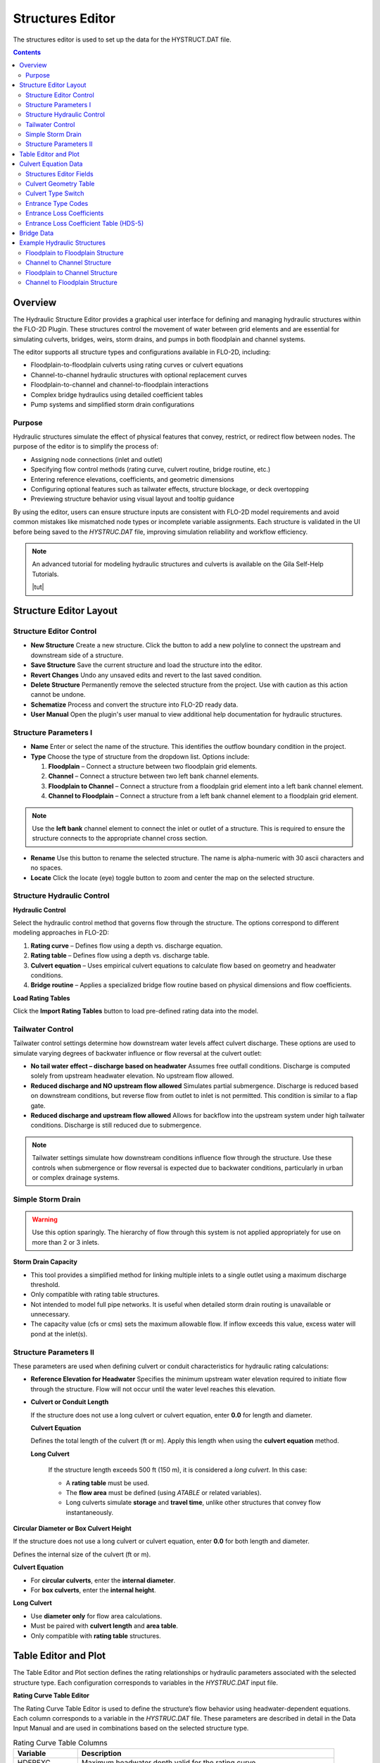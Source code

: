 .. _structures_editor:

Structures Editor
==========================

The structures editor is used to set up the data for the HYSTRUCT.DAT file.

.. image:: ../../img/Widgets/structures.png

.. contents:: Contents
   :local: 
   :depth: 2
   :backlinks: entry

Overview
--------

The Hydraulic Structure Editor provides a graphical user interface for defining and managing hydraulic structures within the FLO-2D Plugin. These structures control the movement of water between grid elements and are essential for simulating culverts, bridges, weirs, storm drains, and pumps in both floodplain and channel systems.

The editor supports all structure types and configurations available in FLO-2D, including:

- Floodplain-to-floodplain culverts using rating curves or culvert equations
- Channel-to-channel hydraulic structures with optional replacement curves
- Floodplain-to-channel and channel-to-floodplain interactions
- Complex bridge hydraulics using detailed coefficient tables
- Pump systems and simplified storm drain configurations

Purpose
~~~~~~~~~

Hydraulic structures simulate the effect of physical features that convey, restrict, or redirect flow between nodes. The purpose of the editor is to simplify the process of:

- Assigning node connections (inlet and outlet)
- Specifying flow control methods (rating curve, culvert routine, bridge routine, etc.)
- Entering reference elevations, coefficients, and geometric dimensions
- Configuring optional features such as tailwater effects, structure blockage, or deck overtopping
- Previewing structure behavior using visual layout and tooltip guidance

By using the editor, users can ensure structure inputs are consistent with FLO-2D model requirements and avoid common mistakes like mismatched node types or incomplete variable assignments. Each structure is validated in the UI before being saved to the `HYSTRUC.DAT` file, improving simulation reliability and workflow efficiency.

.. note:: An advanced tutorial for modeling hydraulic structures and culverts is available on the Gila Self-Help Tutorials.

          |tut|

.. |tut| raw:: html

   <a href ="https://youtu.be/ebIFoGUuQcI?feature=shared" target="_blank">Gila Self-Help Tutorials - Hydraulic Structures</a>

Structure Editor Layout
----------------------------

.. image:: ../../img/Hydraulic-Structure-Editor/hydr000.png

Structure Editor Control
~~~~~~~~~~~~~~~~~~~~~~~~~~~~~

.. image:: ../../img/Hydraulic-Structure-Editor/hydr004.png


- **New Structure**  
  Create a new structure. Click the button to add a new polyline to connect the upstream and downstream side of a structure.

- **Save Structure**  
  Save the current structure and load the structure into the editor.

- **Revert Changes**  
  Undo any unsaved edits and revert to the last saved condition.

- **Delete Structure**  
  Permanently remove the selected structure from the project. Use with caution as this action cannot be undone.

- **Schematize**  
  Process and convert the structure into FLO-2D ready data.

- **User Manual**  
  Open the plugin's user manual to view additional help documentation for hydraulic structures.

Structure Parameters I
~~~~~~~~~~~~~~~~~~~~~~~~~~~~

.. image:: ../../img/Hydraulic-Structure-Editor/hydr005.png

- **Name**  
  Enter or select the name of the structure. This identifies the outflow boundary condition in the project.

- **Type**  
  Choose the type of structure from the dropdown list. Options include:
  
  1. **Floodplain** – Connect a structure between two floodplain grid elements.    
  2. **Channel** – Connect a structure between two left bank channel elements.  
  3. **Floodplain to Channel** – Connect a structure from a floodplain grid element into a left bank channel element.  
  4. **Channel to Floodplain** – Connect a structure from a left bank channel element to a floodplain grid element.

.. note:: 
   Use the **left bank** channel element to connect the inlet or outlet of a structure. This is required 
   to ensure the structure connects to the appropriate channel cross section.


- **Rename**  
  Use this button to rename the selected structure. The name is alpha-numeric with 30 ascii characters and no spaces.

- **Locate**  
  Click the locate (eye) toggle button to zoom and center the map on the selected structure.

Structure Hydraulic Control
~~~~~~~~~~~~~~~~~~~~~~~~~~~~~~~~

.. image:: ../../img/Hydraulic-Structure-Editor/hydr007.png


**Hydraulic Control**

Select the hydraulic control method that governs flow through the structure. The options correspond to different modeling approaches in FLO-2D:

1. **Rating curve** – Defines flow using a depth vs. discharge equation.
2. **Rating table** – Defines flow using a depth vs. discharge table.
3. **Culvert equation** – Uses empirical culvert equations to calculate flow based on geometry and headwater conditions.
4. **Bridge routine** – Applies a specialized bridge flow routine based on physical dimensions and flow coefficients.


**Load Rating Tables**  

Click the **Import Rating Tables** button to load pre-defined rating data into the model.

Tailwater Control
~~~~~~~~~~~~~~~~~~~~~~~

.. image:: ../../img/Hydraulic-Structure-Editor/hydr006.png

Tailwater control settings determine how downstream water levels affect culvert discharge. These options are used to simulate varying degrees of backwater influence or flow reversal at the culvert outlet:

- **No tail water effect – discharge based on headwater**  
  Assumes free outfall conditions. Discharge is computed solely from upstream headwater elevation. No upstream flow allowed.

- **Reduced discharge and NO upstream flow allowed**  
  Simulates partial submergence. Discharge is reduced based on downstream conditions, but reverse flow from outlet to inlet is not permitted. 
  This condition is similar to a flap gate.

- **Reduced discharge and upstream flow allowed**  
  Allows for backflow into the upstream system under high tailwater conditions. Discharge is still reduced due to submergence.

.. note::  
   Tailwater settings simulate how downstream conditions influence flow through the structure. 
   Use these controls when submergence or flow reversal is expected due to backwater conditions, 
   particularly in urban or complex drainage systems.

Simple Storm Drain
~~~~~~~~~~~~~~~~~~~~~~~~~~

.. image:: ../../img/Hydraulic-Structure-Editor/hydr008.png

.. warning:: Use this option sparingly. The hierarchy of flow through this system is not applied appropriately for use on more than 2 or 3 inlets.

**Storm Drain Capacity**  

- This tool provides a simplified method for linking multiple inlets to a single outlet using a maximum discharge threshold.
- Only compatible with rating table structures.
- Not intended to model full pipe networks. It is useful when detailed storm drain routing is unavailable or unnecessary.
- The capacity value (cfs or cms) sets the maximum allowable flow. If inflow exceeds this value, excess water will pond at the inlet(s).

Structure Parameters II
~~~~~~~~~~~~~~~~~~~~~~~~~~~~~~~~~

.. image:: ../../img/Hydraulic-Structure-Editor/hydr009.png

These parameters are used when defining culvert or conduit characteristics for hydraulic rating calculations:

- **Reference Elevation for Headwater**  
  Specifies the minimum upstream water elevation required to initiate flow through the structure. 
  Flow will not occur until the water level reaches this elevation.

- **Culvert or Conduit Length**  

  If the structure does not use a long culvert or culvert equation, enter **0.0** for length and diameter.

  **Culvert Equation**
  
  Defines the total length of the culvert (ft or m). Apply this length when using the **culvert equation** method.

  **Long Culvert**

   If the structure length exceeds 500 ft (150 m), it is considered a *long culvert*. In this case:

   - A **rating table** must be used.
   - The **flow area** must be defined (using `ATABLE` or related variables).
   - Long culverts simulate **storage** and **travel time**, unlike other structures that convey flow instantaneously.

**Circular Diameter or Box Culvert Height**

If the structure does not use a long culvert or culvert equation, enter **0.0** for both length and diameter.

Defines the internal size of the culvert (ft or m).

**Culvert Equation**

- For **circular culverts**, enter the **internal diameter**.
- For **box culverts**, enter the **internal height**.

**Long Culvert**

- Use **diameter only** for flow area calculations.
- Must be paired with **culvert length** and **area table**.
- Only compatible with **rating table** structures.

Table Editor and Plot
-------------------------------

.. image:: ../../img/Hydraulic-Structure-Editor/hydr010.png

The Table Editor and Plot section defines the rating relationships or hydraulic parameters associated with the selected structure type. Each configuration corresponds to variables in the `HYSTRUC.DAT` input file.

**Rating Curve Table Editor**

.. image:: ../../img/Hydraulic-Structure-Editor/hydr011.png

The Rating Curve Table Editor is used to define the structure’s flow behavior using headwater-dependent equations. Each column corresponds to a variable in the `HYSTRUC.DAT` file. These parameters are described in detail in the Data Input Manual and are used in combinations based on the selected structure type.

.. list-table:: Rating Curve Table Columns
   :widths: 20 80
   :header-rows: 1

   * - Variable
     - Description
   * - HDEPEXC
     - Maximum headwater depth valid for the rating curve.
   * - COEFQ, EXPQ
     - Discharge equation: Q = COEFQ * depth^EXPQ
   * - COEFA, EXPA
     - Area equation for long culverts: A = COEFA * depth^EXPA
   * - REPDEP
     - Depth at which to switch to a replacement curve.
   * - RQCOEF, RQEXP
     - Discharge equation for replacement curve.
   * - RACOEF, RAEXP
     - Area equation for replacement curve (long culverts only).

See the :ref:`HYSTRUC.DAT <data_input_manual>` section of the Data Input Manual for complete parameter descriptions and valid input ranges.

**Rating Table**

.. image:: ../../img/Hydraulic-Structure-Editor/hydr013.png

The rating table method defines flow through the structure using headwater depth (`HDEPTH`) and corresponding discharge (`QTABLE`). 
FLO-2D applies linear interpolation between rows to estimate the flow rate for any given depth during the simulation.

- `HDEPTH` – Headwater depth above the structure reference elevation (ft or m).
- `QTABLE` – Discharge value associated with each headwater depth (cfs or cms).
- `ATABLE` – (Optional) Cross-sectional flow area vs depth (ft\ :sup:`2` or m\ :sup:`2`) used in volume routing for long culverts. Enter **0.0** if not applicable.

The adjacent plot updates automatically and displays the rating curve graphically as depth vs. discharge. 
Ensure the first entry begins with `HDEPTH = 0.0` and `QTABLE = 0.0` to allow proper interpolation between the first two rows.

.. tip::
   This method is commonly used for culverts, weirs, and other structures where detailed hydraulic calculations have already been performed externally or measured in the field.

**Culvert Equation**

.. image:: ../../img/Hydraulic-Structure-Editor/hydr014.png

The culvert equation method computes flow using geometric and frictional parameters defined by the U.S. Department of Transportation equations. This table allows input of the following:

- `TYPEC` – Culvert shape: 1 = box, 2 = pipe  
- `TYPEEN` – Entrance configuration (1–3 based on shape)  
- `CULVERTN` – Manning’s n-value for internal culvert roughness  
- `KE` – Entrance loss coefficient  
- `CUBASE` – Width of the box culvert or set to 0 for circular culverts  
- `MULTBARRELS` – Number of identical culvert barrels or cells

These parameters are used to estimate flow under both inlet and outlet control conditions. 
For additional guidance on selecting values and entrance types, refer to the :ref:`Culvert Equation Data <culvert_equation_data>` section.


**Bridge Routine**

.. image:: ../../img/Hydraulic-Structure-Editor/hydr015.png

The bridge routine provides a detailed method for modeling flow through bridge openings using upstream and downstream cross sections and coefficient-based flow equations derived from U.S. Geological Survey (USGS) research.

This configuration allows input of:

This table defines the upstream and downstream cross sections used in the bridge routine. Cross section geometry is entered as station-elevation points along the bridge profile:

- `XUP`, `YUP` – Station of each cross section point
- `YUP` – Elevation of the upstream cross section.
- `YB` – Elevation of the corresponding downstream point at the same station

The table must define a continuous profile across the full bridge opening, including abutments, channel bed, and any roadway or deck geometry. The plotted cross section provides a visual check of the entered values.

These cross sections are used by the bridge routine in conjunction with flow coefficients and structure parameters (e.g., pier width, low chord elevation) to compute flow through the bridge.

.. note::
   For a complete example showing how to use this table along with the bridge coefficients and geometry fields, refer to the :ref:`Bridge Example <bridge_example>` in the Examples section.

.. _culvert_equation_data:

Culvert Equation Data
---------------------------

Culvert equations define flow through a culvert based on geometric and hydraulic properties. This information is entered in the **Structures Editor** and the **FLO-2D Table Editor**, as shown below.

.. image:: ../../img/Hydraulic-Structure-Editor/hydr003.png
   :alt: Structures Editor Interface

.. image:: ../../img/Hydraulic-Structure-Editor/hydr002.png
   :alt: FLO-2D Culvert Table Editor

Structures Editor Fields
~~~~~~~~~~~~~~~~~~~~~~~~~~~~~~

The following fields are available in the **Structures Editor**:

- **Structure** – Name of the culvert structure (e.g., CULV_122)
- **Type** – Designation of the culvert as *Floodplain* or *Storm Drain*
- **Rating** – Select *Culvert Equation* or import from a rating table
- **Tailwater Control** – Choose how downstream water levels are handled
- **Reference Elevation** – Elevation for the inlet headwater (ft)
- **Culvert Length** – Total length of the culvert barrel (ft)
- **Culvert Diameter or Box Height** – Inside diameter for pipes or height for box culverts (ft)

Culvert Geometry Table
~~~~~~~~~~~~~~~~~~~~~~~~~

The **FLO-2D Table Editor** stores additional culvert equation variables:

+-----------+----------+-----------+--------+--------+-------------+
| TYPEC     | TYPEEN   | CULVERTN  | KE     | CUBASE | MULTBARRELS |
+===========+==========+===========+========+========+=============+
| 1.0       | 1.0      | 0.0180    | 0.4    | 8.0    | 1.0         |
+-----------+----------+-----------+--------+--------+-------------+

**Field Descriptions:**

- **TYPEC** – Culvert shape: `1` = box, `2` = pipe
- **TYPEEN** – Entrance type (see below)
- **CULVERTN** – Manning's n value for the culvert
- **KE** – Entrance loss coefficient
- **CUBASE** – Culvert width (for box) or diameter (for pipe)
- **MULTBARRELS** – Number of barrels (1.0 for single-barrel)

Culvert Type Switch
~~~~~~~~~~~~~~~~~~~~~~~~~~

The culvert shape is defined using the `TYPEC(I)` variable:

- ``1`` = Box culvert
- ``2`` = Pipe culvert

.. note:: Box culverts are defined by height and width. Pipe culverts are defined by circular diameter.

Entrance Type Codes
~~~~~~~~~~~~~~~~~~~~~~~~

**Box Entrance Types (TYPEEN)**

- ``1`` – Wingwall flare 30° to 75°
- ``2`` – Wingwall flare 90° or 15°
- ``3`` – Wingwall flare 0°

**Pipe Entrance Types (TYPEEN)**

- ``1`` – Square edge with headwall
- ``2`` – Socket end with headwall
- ``3`` – Socket end projecting

Entrance Loss Coefficients
~~~~~~~~~~~~~~~~~~~~~~~~~~~~~~~~~

The entrance head loss is calculated using the following equation:

.. math::

   H_e = K_e \left( \frac{v^2}{2g} \right)

Where:
   - ``H_e`` is entrance head loss (ft or m)
   - ``K_e`` is the entrance loss coefficient
   - ``v`` is velocity in the culvert barrel (ft/s or m/s)
   - ``g`` is gravitational acceleration (32.2 ft/s² or 9.81 m/s²)

Entrance Loss Coefficient Table (HDS-5)
~~~~~~~~~~~~~~~~~~~~~~~~~~~~~~~~~~~~~~~~~~~~

**Pipe, Concrete**

.. list-table:: Entrance Loss Coefficients (HDS-5 – Third Edition)
   :widths: 67 33
   :header-rows: 1

   * - Type of Structure and Design of Entrance
     - K\ :sub:`e`

   * - Projecting from fill, socket end (groove-end)
     - 0.2

   * - Projecting from fill, square cut end
     - 0.5

   * - Headwall or headwall and wingwalls
     - 0.2

   * - Socket end of pipe (groove-end)
     - 0.2

   * - Square-edge
     - 0.5

   * - Rounded (radius = D/12)
     - 0.2

   * - Mitered to conform to fill slope
     - 0.7

   * - End-section conforming to fill slope
     - 0.5

   * - Beveled edges, 33.7° or 45° bevels
     - 0.2

   * - Side- or slope-tapered inlet
     - 0.2

.. note:: These values are based on the *Hydraulic Design of Highway Culverts – HDS-5 – Third Edition* and used in inlet control flow calculations.

.. _bridge_example:

Bridge Data
----------------

Bridge parameters can be defined for a structure.

.. image:: ../../img/Hydraulic-Structure-Editor/Hydrau020.png


The USGS bridge tables are used to define the flow though a bridge with bridge geometry and discharge coefficients.

.. note:: See `Bridge tutorial and Bridge guidelines <https://documentation.flo-2d.com/Advanced-Lessons/Module%202%20Part%203.html>`__ for a detailed guide.

.. image:: ../../img/Hydraulic-Structure-Editor/Hydrau021.png

Example Hydraulic Structures
--------------------------------

.. note:: These examples show the final configuration only.  For step by step instructions see the :ref:`Self Help Tutorials <structure_example>` 

Floodplain to Floodplain Structure
~~~~~~~~~~~~~~~~~~~~~~~~~~~~~~~~~~~~~~~~

-  Floodplain to Floodplain
-  Rating Table

This example will model a culvert system between two floodplain nodes.

.. image:: ../../img/Hydraulic-Structure-Editor/Hydrau008.png

The floodplain structure uses the grid element elevation as it's inlet and outlet invert elevations.
In this case the inlet invert is 177.24 ft and the outlet invert is 174.13 ft.

.. note:: Because culverts have a headwall, the grid elevation may need an adjustment down to the invert.  The advanced
   culvert tutorial in the Self Help Kit shows how to make that elevation correction.  :ref:`Self Help Tutorials <correct_elevation>` 

.. image:: ../../img/Hydraulic-Structure-Editor/Hydrau010.png

- This structure is a floodplain to floodplain culvert that uses a rating table.
- It has a headwater control so the Tailwater switch is set to "0" or No tailwater effect.  
- It does not have a reference elevation for headwater so the flow starts at the invert elevation.  
- It's not considered a long culvert so the length and diameter are both "0.00".

.. image:: ../../img/Hydraulic-Structure-Editor/Hydrau012.png


The rating table is a headwater control rating table.

.. image:: ../../img/Hydraulic-Structure-Editor/Hydrau013.png

Channel to Channel Structure
~~~~~~~~~~~~~~~~~~~~~~~~~~~~~

-  Channel to Channel
-  Generalized Culvert Equation

This structure will simulate discharge through a box culvert.
This example has a box culvert that is longer than the grid element.
The channel segments are split up to allow for the width of the roadway.

1. Click the Add
   Structure button.

.. image:: ../../img/Hydraulic-Structure-Editor/Hydrau003.png

2. Digitize a culvert
   by clicking on the two blue left bank elements that represent the beginning and end of the hydraulic structure.

3. Click upstream first and downstream second.
   There are small arrows on the channel that show the flow direction.

4. The structure line
   also has an arrow to show flow direction.

5. Do not use a structure on the magenta right bank lines.
   Culverts are only assigned to the left bank nodes.

.. image:: ../../img/Hydraulic-Structure-Editor/addchanculv.gif

6. Click
   Save.

.. image:: ../../img/Hydraulic-Structure-Editor/Hydrau005.png

7. Fill the
   widget form.

8. In the generalized
   culvert equation, conduit with is used to represent the culvert height or diameter.

.. image:: ../../img/Hydraulic-Structure-Editor/Hydrau002.png

9. Fill the
   table.

.. image:: ../../img/Hydraulic-Structure-Editor/Hydrau006.png

10. Click Schematize
    button to write the data to the schematic layers.

.. image:: ../../img/Hydraulic-Structure-Editor/Hydrau007.png
   
Floodplain to Channel Structure
~~~~~~~~~~~~~~~~~~~~~~~~~~~~~~~~~~~~~~

-  Floodplain to Channel
-  Culvert equation

This example shows a culvert that connects a basin to a channel.

.. image:: ../../img/Hydraulic-Structure-Editor/Hydrau014.png

The culvert is assigned to the channel cross section.
That is why the feature must be applied to a left bank channel node.

.. image:: ../../img/Hydraulic-Structure-Editor/Hydrau015.png

In this case the stage of the water in the channel may cause submergence.
The tailwater switch should be set to Reduced Discharge and upstream flow allowed.

The culvert length is 118ft.

This is a pedestrian crossing so the culvert height must be at least 8 ft.

.. image:: ../../img/Hydraulic-Structure-Editor/Hydrau016.png

The width of the structure is approximately 12 ft.

There are 30-degree wingwalls.

.. image:: ../../img/Hydraulic-Structure-Editor/Hydrau017.png

Fill the table form.

.. image:: ../../img/Hydraulic-Structure-Editor/Hydrau018.png

Fill in Rating Table data.

.. image:: ../../img/Hydraulic-Structure-Editor/Hydrau019.png



Channel to Floodplain Structure
~~~~~~~~~~~~~~~~~~~~~~~~~~~~~~~~~~~~~~

-  Channel to Floodplain
-  Culvert equation

This example has a channel to floodplain box culvert on the downstream side. 
The example will not outline the the floodplain to channel circular culvert on the upstream side.

.. image:: ../../img/Hydraulic-Structure-Editor/hydex001.png

The channel to floodplain culvert is a box culvert with a sedimentation weir on the upstream side.

.. image:: ../../img/Hydraulic-Structure-Editor/hydex003.png


- This structure is a channel to floodplain culvert that uses a culvert equation.
- It has a headwater control so the tailwater switch is set to "0" or No tailwater effect.  
- It has a sedimentation weir so the reference elevation for headwater is 1396.63.  
- It needs a culvert length 100.00 ft and a culvert height 5.00 ft because it uses the culvert equation.

.. image:: ../../img/Hydraulic-Structure-Editor/hydex002.png

The remaining culvert parameters are defined in the Table Editor.

.. image:: ../../img/Hydraulic-Structure-Editor/hydex004.png

- **TYPEC** =  1 (box) 
- **TYPEEN** = 1 (wingwall flare)
- **CULVERTN** = 0.018
- **KE** 0.4 (wingwall and square edge)
- **CUBASE** = 8 ft (width)
- **MULTBARRELS** = 1 (single-barrel)

**Culvert Type Switch**

The culvert shape is defined using the `TYPEC(I)` variable:

- ``1`` = Box culvert
- ``2`` = Pipe culvert

**Box Entrance Types (TYPEEN)**

- ``1`` – Wingwall flare 30° to 75°
- ``2`` – Wingwall flare 90° or 15°
- ``3`` – Wingwall flare 0°

**Box Losses**

.. image:: ../../img/Hydraulic-Structure-Editor/hydex005.png


